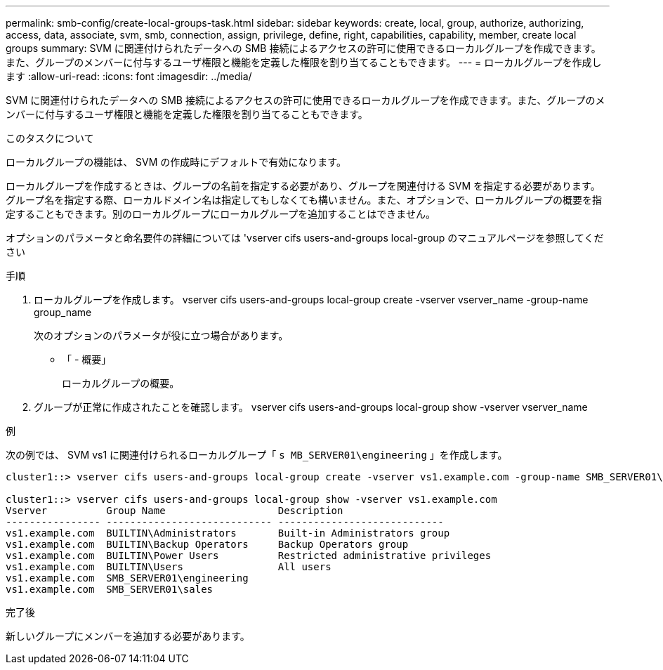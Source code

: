 ---
permalink: smb-config/create-local-groups-task.html 
sidebar: sidebar 
keywords: create, local, group, authorize, authorizing, access, data, associate, svm, smb, connection, assign, privilege, define, right, capabilities, capability, member, create local groups 
summary: SVM に関連付けられたデータへの SMB 接続によるアクセスの許可に使用できるローカルグループを作成できます。また、グループのメンバーに付与するユーザ権限と機能を定義した権限を割り当てることもできます。 
---
= ローカルグループを作成します
:allow-uri-read: 
:icons: font
:imagesdir: ../media/


[role="lead"]
SVM に関連付けられたデータへの SMB 接続によるアクセスの許可に使用できるローカルグループを作成できます。また、グループのメンバーに付与するユーザ権限と機能を定義した権限を割り当てることもできます。

.このタスクについて
ローカルグループの機能は、 SVM の作成時にデフォルトで有効になります。

ローカルグループを作成するときは、グループの名前を指定する必要があり、グループを関連付ける SVM を指定する必要があります。グループ名を指定する際、ローカルドメイン名は指定してもしなくても構いません。また、オプションで、ローカルグループの概要を指定することもできます。別のローカルグループにローカルグループを追加することはできません。

オプションのパラメータと命名要件の詳細については 'vserver cifs users-and-groups local-group のマニュアルページを参照してください

.手順
. ローカルグループを作成します。 vserver cifs users-and-groups local-group create -vserver vserver_name -group-name group_name
+
次のオプションのパラメータが役に立つ場合があります。

+
** 「 - 概要」
+
ローカルグループの概要。



. グループが正常に作成されたことを確認します。 vserver cifs users-and-groups local-group show -vserver vserver_name


.例
次の例では、 SVM vs1 に関連付けられるローカルグループ「 `s MB_SERVER01\engineering` 」を作成します。

[listing]
----
cluster1::> vserver cifs users-and-groups local-group create -vserver vs1.example.com -group-name SMB_SERVER01\engineering

cluster1::> vserver cifs users-and-groups local-group show -vserver vs1.example.com
Vserver          Group Name                   Description
---------------- ---------------------------- ----------------------------
vs1.example.com  BUILTIN\Administrators       Built-in Administrators group
vs1.example.com  BUILTIN\Backup Operators     Backup Operators group
vs1.example.com  BUILTIN\Power Users          Restricted administrative privileges
vs1.example.com  BUILTIN\Users                All users
vs1.example.com  SMB_SERVER01\engineering
vs1.example.com  SMB_SERVER01\sales
----
.完了後
新しいグループにメンバーを追加する必要があります。
